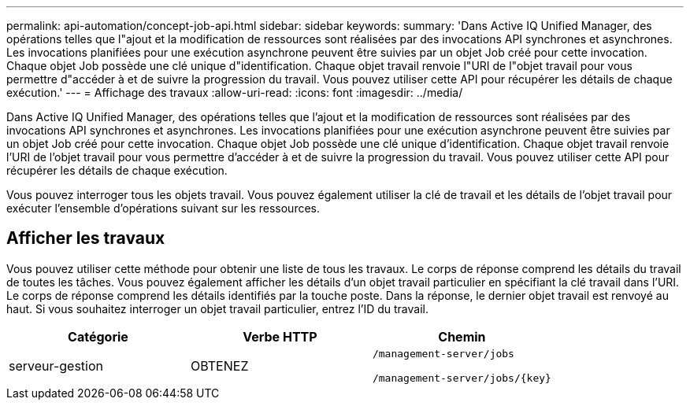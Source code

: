 ---
permalink: api-automation/concept-job-api.html 
sidebar: sidebar 
keywords:  
summary: 'Dans Active IQ Unified Manager, des opérations telles que l"ajout et la modification de ressources sont réalisées par des invocations API synchrones et asynchrones. Les invocations planifiées pour une exécution asynchrone peuvent être suivies par un objet Job créé pour cette invocation. Chaque objet Job possède une clé unique d"identification. Chaque objet travail renvoie l"URI de l"objet travail pour vous permettre d"accéder à et de suivre la progression du travail. Vous pouvez utiliser cette API pour récupérer les détails de chaque exécution.' 
---
= Affichage des travaux
:allow-uri-read: 
:icons: font
:imagesdir: ../media/


[role="lead"]
Dans Active IQ Unified Manager, des opérations telles que l'ajout et la modification de ressources sont réalisées par des invocations API synchrones et asynchrones. Les invocations planifiées pour une exécution asynchrone peuvent être suivies par un objet Job créé pour cette invocation. Chaque objet Job possède une clé unique d'identification. Chaque objet travail renvoie l'URI de l'objet travail pour vous permettre d'accéder à et de suivre la progression du travail. Vous pouvez utiliser cette API pour récupérer les détails de chaque exécution.

Vous pouvez interroger tous les objets travail. Vous pouvez également utiliser la clé de travail et les détails de l'objet travail pour exécuter l'ensemble d'opérations suivant sur les ressources.



== Afficher les travaux

Vous pouvez utiliser cette méthode pour obtenir une liste de tous les travaux. Le corps de réponse comprend les détails du travail de toutes les tâches. Vous pouvez également afficher les détails d'un objet travail particulier en spécifiant la clé travail dans l'URI. Le corps de réponse comprend les détails identifiés par la touche poste. Dans la réponse, le dernier objet travail est renvoyé au haut. Si vous souhaitez interroger un objet travail particulier, entrez l'ID du travail.

[cols="1a,1a,1a"]
|===
| Catégorie | Verbe HTTP | Chemin 


 a| 
serveur-gestion
 a| 
OBTENEZ
 a| 
`/management-server/jobs`

`+/management-server/jobs/{key}+`

|===